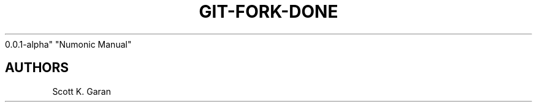 .TH "GIT-FORK-DONE" "1" "February 1, 2022" "Numonic
0.0.1-alpha" "Numonic Manual"
.nh \" Turn off hyphenation by default.

.SH AUTHORS
Scott K. Garan
